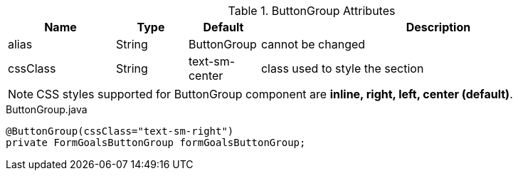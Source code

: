 .ButtonGroup Attributes
[cols="3,^2,^2,10",options="header"]
|=========================================================
|Name | Type |Default |Description

|alias |String | ButtonGroup |cannot be changed
|cssClass |String | text-sm-center| class used to style the section

|=========================================================

NOTE: CSS styles supported for ButtonGroup component are *inline, right, left, center (default)*.

[source,java,indent=0]
[subs="verbatim,attributes"]
.ButtonGroup.java
----
@ButtonGroup(cssClass="text-sm-right")
private FormGoalsButtonGroup formGoalsButtonGroup;
----
